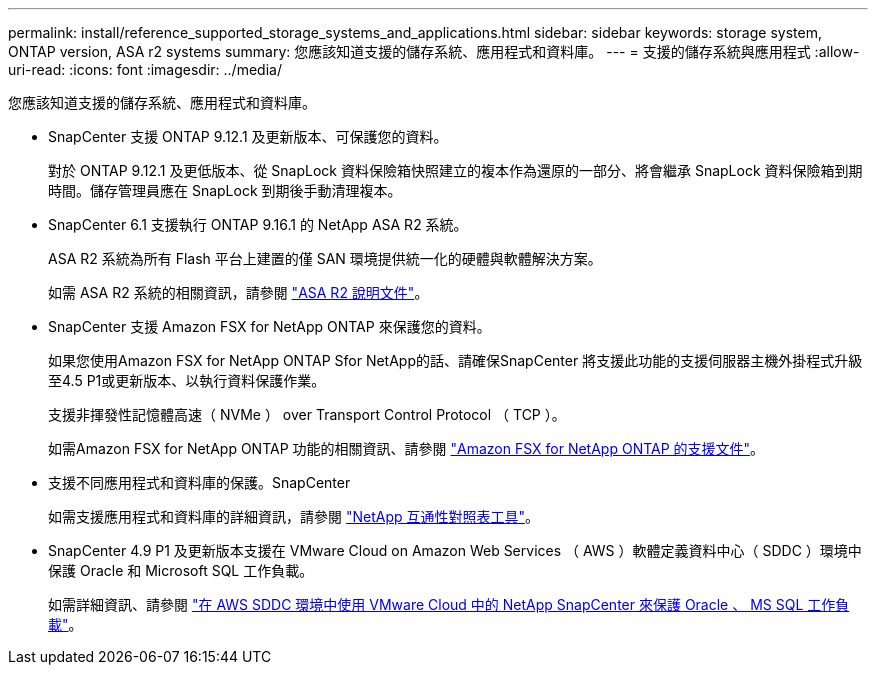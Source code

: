 ---
permalink: install/reference_supported_storage_systems_and_applications.html 
sidebar: sidebar 
keywords: storage system, ONTAP version, ASA r2 systems 
summary: 您應該知道支援的儲存系統、應用程式和資料庫。 
---
= 支援的儲存系統與應用程式
:allow-uri-read: 
:icons: font
:imagesdir: ../media/


[role="lead"]
您應該知道支援的儲存系統、應用程式和資料庫。

* SnapCenter 支援 ONTAP 9.12.1 及更新版本、可保護您的資料。
+
對於 ONTAP 9.12.1 及更低版本、從 SnapLock 資料保險箱快照建立的複本作為還原的一部分、將會繼承 SnapLock 資料保險箱到期時間。儲存管理員應在 SnapLock 到期後手動清理複本。

* SnapCenter 6.1 支援執行 ONTAP 9.16.1 的 NetApp ASA R2 系統。
+
ASA R2 系統為所有 Flash 平台上建置的僅 SAN 環境提供統一化的硬體與軟體解決方案。

+
如需 ASA R2 系統的相關資訊，請參閱 https://docs.netapp.com/us-en/asa-r2/index.html["ASA R2 說明文件"^]。

* SnapCenter 支援 Amazon FSX for NetApp ONTAP 來保護您的資料。
+
如果您使用Amazon FSX for NetApp ONTAP Sfor NetApp的話、請確保SnapCenter 將支援此功能的支援伺服器主機外掛程式升級至4.5 P1或更新版本、以執行資料保護作業。

+
支援非揮發性記憶體高速（ NVMe ） over Transport Control Protocol （ TCP ）。

+
如需Amazon FSX for NetApp ONTAP 功能的相關資訊、請參閱 https://docs.aws.amazon.com/fsx/latest/ONTAPGuide/what-is-fsx-ontap.html["Amazon FSX for NetApp ONTAP 的支援文件"^]。

* 支援不同應用程式和資料庫的保護。SnapCenter
+
如需支援應用程式和資料庫的詳細資訊，請參閱 https://imt.netapp.com/matrix/imt.jsp?components=121074;&solution=1257&isHWU&src=IMT["NetApp 互通性對照表工具"^]。

* SnapCenter 4.9 P1 及更新版本支援在 VMware Cloud on Amazon Web Services （ AWS ）軟體定義資料中心（ SDDC ）環境中保護 Oracle 和 Microsoft SQL 工作負載。
+
如需詳細資訊、請參閱 https://community.netapp.com/t5/Tech-ONTAP-Blogs/Protect-Oracle-MS-SQL-workloads-using-NetApp-SnapCenter-in-VMware-Cloud-on-AWS/ba-p/449168["在 AWS SDDC 環境中使用 VMware Cloud 中的 NetApp SnapCenter 來保護 Oracle 、 MS SQL 工作負載"]。


